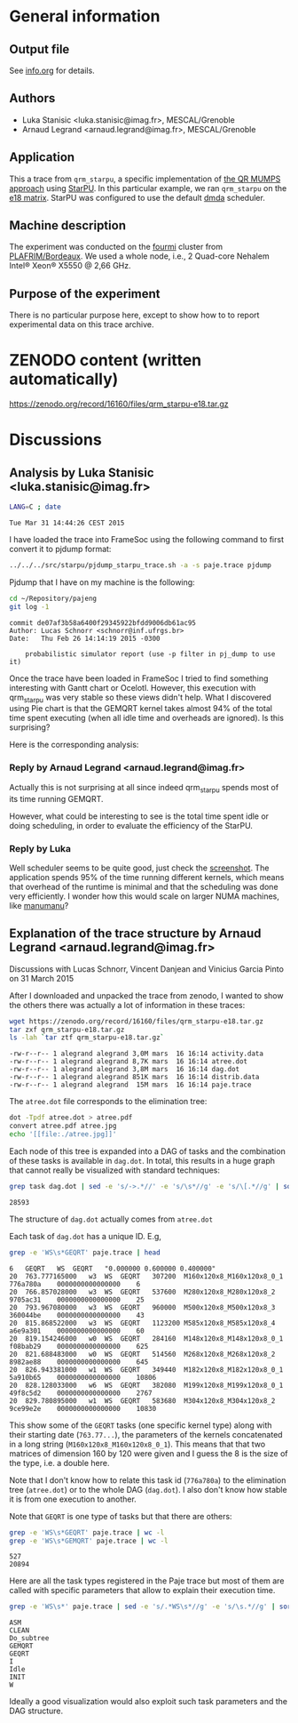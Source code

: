 #+STARTUP: overview inlineimages

* General information
** Output file
See [[file:info.org][info.org]] for details.
** Authors
- Luka Stanisic <luka.stanisic@imag.fr>, MESCAL/Grenoble
- Arnaud Legrand <arnaud.legrand@imag.fr>, MESCAL/Grenoble
** Application
This a trace from =qrm_starpu=, a specific implementation of [[http://buttari.perso.enseeiht.fr/qr_mumps/][the QR
MUMPS approach]] using [[http://starpu.gforge.inria.fr/][StarPU]]. In this particular example, we ran
=qrm_starpu= on the [[http://www.cise.ufl.edu/research/sparse/matrices/Meszaros/e18.html][e18 matrix]]. StarPU was configured to use the default
[[http://starpu.gforge.inria.fr/doc/html/HowToOptimizePerformanceWithStarPU.html][dmda]] scheduler.
** Machine description 
The experiment was conducted on the [[https://plafrim.bordeaux.inria.fr/doku.php?id%3Dplateforme:configurations:fourmi][fourmi]] cluster from
[[https://plafrim.bordeaux.inria.fr][PLAFRIM/Bordeaux]]. We used a whole node, i.e., 2 Quad-core Nehalem
Intel® Xeon® X5550 @ 2,66 GHz.
** Purpose of the experiment
There is no particular purpose here, except to show how to to report
experimental data on this trace archive.
* ZENODO content (written automatically)
https://zenodo.org/record/16160/files/qrm_starpu-e18.tar.gz
* Discussions
** Analysis by Luka Stanisic <luka.stanisic@imag.fr>
#+begin_src sh :results output :exports both
LANG=C ; date
#+end_src

#+RESULTS:
: Tue Mar 31 14:44:26 CEST 2015

I have loaded the trace into FrameSoc using the following command to first convert it to pjdump format:
#+begin_src sh :results output :exports both
../../../src/starpu/pjdump_starpu_trace.sh -a -s paje.trace pjdump
#+end_src

Pjdump that I have on my machine is the following:
#+begin_src sh :results output :exports both
cd ~/Repository/pajeng
git log -1
#+end_src

#+RESULTS:
: commit de07af3b58a6400f29345922bfdd9006db61ac95
: Author: Lucas Schnorr <schnorr@inf.ufrgs.br>
: Date:   Thu Feb 26 14:14:19 2015 -0300
: 
:     probabilistic simulator report (use -p filter in pj_dump to use it)

Once the trace have been loaded in FrameSoc I tried to find something interesting with Gantt chart or Ocelotl. However, this execution with qrm_starpu was very stable so these views didn't help. What I discovered using Pie chart is that the GEMQRT kernel takes almost 94% of the total time spent executing (when all idle time and overheads are ignored). Is this surprising? 
 
Here is the corresponding analysis:

[[file:Screenshot_e18.png]]

*** Reply by Arnaud Legrand <arnaud.legrand@imag.fr>
    Actually this is not surprising at all since indeed qrm_starpu spends most of its time running GEMQRT. 

    However, what could be interesting to see is the total time spent idle or doing scheduling, in order to evaluate the efficiency of the StarPU.
*** Reply by Luka
    Well scheduler seems to be quite good, just check the [[file:Screenshot_e18_2.png][screenshot]]. The application spends 95% of the time running different kernels, which means that overhead of the runtime is minimal and that the scheduling was done very efficiently. I wonder how this would scale on larger NUMA machines, like [[https://plafrim.bordeaux.inria.fr/doku.php?id=plateforme:configurations:machine_sgi][manumanu]]?
** Explanation of the trace structure by Arnaud Legrand <arnaud.legrand@imag.fr>
Discussions with Lucas Schnorr, Vincent Danjean and Vinicius Garcia
Pinto on 31 March 2015

After I downloaded and unpacked the trace from zenodo, I wanted to
show the others there was actually a lot of information in these
traces:
#+begin_src sh :results output :exports both
  wget https://zenodo.org/record/16160/files/qrm_starpu-e18.tar.gz
  tar zxf qrm_starpu-e18.tar.gz
  ls -lah `tar ztf qrm_starpu-e18.tar.gz`
#+end_src

#+RESULTS:
: -rw-r--r-- 1 alegrand alegrand 3,0M mars  16 16:14 activity.data
: -rw-r--r-- 1 alegrand alegrand 8,7K mars  16 16:14 atree.dot
: -rw-r--r-- 1 alegrand alegrand 3,8M mars  16 16:14 dag.dot
: -rw-r--r-- 1 alegrand alegrand 851K mars  16 16:14 distrib.data
: -rw-r--r-- 1 alegrand alegrand  15M mars  16 16:14 paje.trace

The =atree.dot= file corresponds to the elimination tree:
#+begin_src sh :results output raw :exports both
  dot -Tpdf atree.dot > atree.pdf
  convert atree.pdf atree.jpg
  echo '[[file:./atree.jpg]]'
#+end_src

#+RESULTS:
[[file:./atree.jpg]]

Each node of this tree is expanded into a DAG of tasks and the
combination of these tasks is available in =dag.dot=. In total, this
results in a huge graph that cannot really be visualized with
standard techniques:

#+begin_src sh :results output :exports both
  grep task dag.dot | sed -e 's/->.*//' -e 's/\s*//g' -e 's/\[.*//g' | sort | uniq | wc -l
#+end_src

#+RESULTS:
: 28593

The structure of =dag.dot= actually comes from =atree.dot=

Each task of =dag.dot= has a unique ID. E.g,
#+begin_src sh :results output :exports both
grep -e 'WS\s*GEQRT' paje.trace | head
#+end_src

#+RESULTS:
#+begin_example
6	GEQRT	WS	GEQRT	"0.000000 0.600000 0.400000" 
20	763.777165000	w3	WS	GEQRT	307200	M160x120x8_M160x120x8_0_1	776a780a	0000000000000000	6
20	766.857028000	w3	WS	GEQRT	537600	M280x120x8_M280x120x8_2	9705ac31	0000000000000000	25
20	793.967080000	w3	WS	GEQRT	960000	M500x120x8_M500x120x8_3	360044be	0000000000000000	43
20	815.868522000	w3	WS	GEQRT	1123200	M585x120x8_M585x120x8_4	a6e9a301	0000000000000000	60
20	819.154246000	w0	WS	GEQRT	284160	M148x120x8_M148x120x8_0_1	f08bab29	0000000000000000	625
20	821.688483000	w0	WS	GEQRT	514560	M268x120x8_M268x120x8_2	8982ae88	0000000000000000	645
20	826.943381000	w1	WS	GEQRT	349440	M182x120x8_M182x120x8_0_1	5a910b65	0000000000000000	10806
20	828.128033000	w6	WS	GEQRT	382080	M199x120x8_M199x120x8_0_1	49f8c5d2	0000000000000000	2767
20	829.780895000	w1	WS	GEQRT	583680	M304x120x8_M304x120x8_2	9ce99e2e	0000000000000000	10830
#+end_example

This show some of the =GEQRT= tasks (one specific kernel type) along
with their starting date (=763.77...=), the parameters of the kernels
concatenated in a long string (=M160x120x8_M160x120x8_0_1=). This means
that that two matrices of dimension 160 by 120 were given and I guess
the 8 is the size of the type, i.e. a double here.

Note that I don't know how to relate this task id (=776a780a=) to the
elimination tree (=atree.dot=) or to the whole DAG (=dag.dot=). I also
don't know how stable it is from one execution to another.

Note that =GEQRT= is one type of tasks but that there are others:
#+begin_src sh :results output :exports both
grep -e 'WS\s*GEQRT' paje.trace | wc -l
grep -e 'WS\s*GEMQRT' paje.trace | wc -l
#+end_src

#+RESULTS:
: 527
: 20894

Here are all the task types registered in the Paje trace but most of
them are called with specific parameters that allow to explain their
execution time.
#+begin_src sh :results output :exports both
grep -e 'WS\s*' paje.trace | sed -e 's/.*WS\s*//g' -e 's/\s.*//g' | sort | uniq
#+end_src

#+RESULTS:
: ASM
: CLEAN
: Do_subtree
: GEMQRT
: GEQRT
: I
: Idle
: INIT
: W

Ideally a good visualization would also exploit such task parameters
and the DAG structure.
